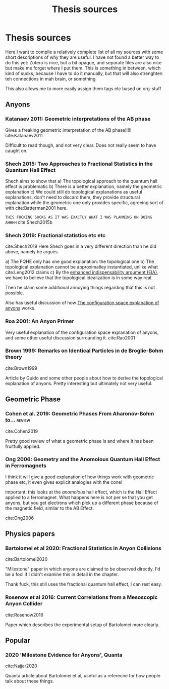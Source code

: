 :PROPERTIES:
:ID:       e844dcee-eae7-41d2-b1cf-fbe0104fe452
:END:
#+title: Thesis sources
#+filetags: thesis reference

* Thesis sources



  Here I want to compile a relatively complete list of all my sources with some short descriptions of why they are useful. I have not found a better way to do this yet: Zotero is nice, but a bit opaque, and separate files are also nice but make me forget where I put them. This is something in between, which kind of sucks, because I have to do it manually, but that will also strenghten teh connections in mah brain, or something


  This also allows me to more easily assign them tags etc based on org-stuff
** Anyons

*** Katanaev 2011: Geometric interpretations of the AB phase

    Gives a freaking geometric interpretation of the AB phase!!!!!
  cite:Katanaev2011

Difficult to read though, and not very clear. Does not really seem to have caught on.

*** Shech 2015: Two Approaches to Fractional Statistics in the Quantum Hall Effect

    Shech aims to show that
    a) The topological approach to the quantum hall effect is problematic
    b) There is a better explanation, namely the geometric explanation
    c) We could still do topological explanations as useful explanations, don't need to discard them, they provide structural explanation while the geometric one only provides specific, agreeing sort of with cite:Batterman2001 here.

=THIS FUCKING SUCKS AS IT WAS EXACTLY WHAT I WAS PLANNING ON DOING AHHHH=
    cite:Shech2015b

*** Shech 2019: Fractional statistics etc etc

   cite:Shech2019
Here Shech goes in a very different direction than he did above, namely he argues

a) The FQHE only has one good explanation: the topological one
b) The topological explanation cannot be approximatley instantiated, unlike what cite:Leng2012 claims
c) By the [[file:20210204161810-enhanced_indispensability_argument_eia.org][enhanced indispensability argument (EIA)]], we have to believe that the topological idealization is in some way real.

   Then he claim some additional annoying things regarding that this is not possible.

   Also has useful discussion of how  [[file:20210327154504-the_configuration_space_explanation_of_anyons.org][The configuration space explanation of anyons]] works.

*** Roa 2001: An Anyon Primer

    Very useful explanation of the configuration space explanation of anyons, and some other useful discussion surrounding it.
cite:Rao2001

*** Brown 1999: Remarks on Identical Particles in de Broglie-Bohm theory
   cite:Brown1999

   Article by Guido and some other people about how to derive the topological explanation of anyons. Pretty interesting but ultimately not very useful.
** Geometric Phase

*** Cohen et al. 2019: Geometric Phases From Aharonov-Bohm to... :review:
cite:Cohen2019

Pretty good review of what a geometric phase is and where it has been fruitfully applied.

*** Ong 2006: Geometry and the Anomolous Quantum Hall Effect in Ferromagnets

I think it will give a good explanation of how things work with geometric phase etc, it even gives explicit analogies with the cone!

Important: this looks at the /anomolous/ hall effect, which is the Hall Effect applied to a ferromagnet. What happens here is not per se that you get anyons, but you get electrons which pick up a different phase because of the magnetic field, similar to the AB Effect.

   cite:Ong2006

** Physics papers

*** Bartolomei et al 2020: Fractional Statistics in Anyon Collisions

    cite:Bartolomei2020

    "Milestone" paper in which anyons are claimed to be observed directly. I'd be a fool if I didn't examine this in detail in the chapter.

    Thank fuck, this still uses the fractional quantum hall effect, I can rest easy.
*** Rosenow et al 2016: Current Correlations from a Mesoscopic Anyon Collider

    cite:Rosenow2016

    Paper which describes the experimental setup of Bartolomei more clearly.

**  Popular

*** 2020 'Milestone Evidence for Anyons', Quanta

    cite:Najjar2020

    Quanta article about Bartolomei et al, useful as a referecne for how people talk about these things.
